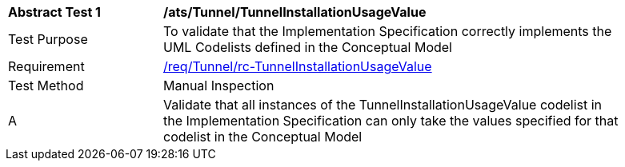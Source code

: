 [[ats_Tunnel_TunnelInstallationUsageValue]]
[width="90%",cols="2,6a"]
|===
^|*Abstract Test {counter:ats-id}* |*/ats/Tunnel/TunnelInstallationUsageValue* 
^|Test Purpose |To validate that the Implementation Specification correctly implements the UML Codelists defined in the Conceptual Model
^|Requirement |<<req_Tunnel_TunnelInstallationUsageValue,/req/Tunnel/rc-TunnelInstallationUsageValue>>
^|Test Method |Manual Inspection
^|A |Validate that all instances of the TunnelInstallationUsageValue codelist in the Implementation Specification can only take the values specified for that codelist in the Conceptual Model 
|===
